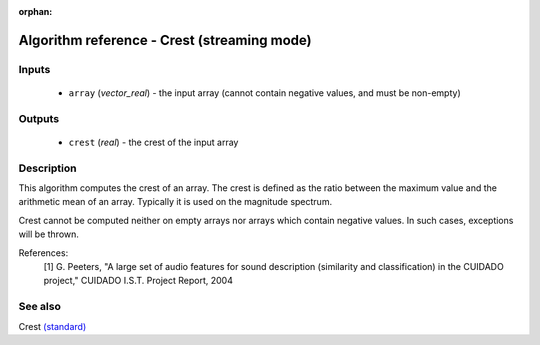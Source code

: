 :orphan:

Algorithm reference - Crest (streaming mode)
============================================

Inputs
------

 - ``array`` (*vector_real*) - the input array (cannot contain negative values, and must be non-empty)

Outputs
-------

 - ``crest`` (*real*) - the crest of the input array

Description
-----------

This algorithm computes the crest of an array. The crest is defined as the ratio between the maximum value and the arithmetic mean of an array. Typically it is used on the magnitude spectrum.

Crest cannot be computed neither on empty arrays nor arrays which contain negative values. In such cases, exceptions will be thrown.


References:
  [1] G. Peeters, "A large set of audio features for sound description
  (similarity and classification) in the CUIDADO project," CUIDADO I.S.T.
  Project Report, 2004


See also
--------

Crest `(standard) <std_Crest.html>`__